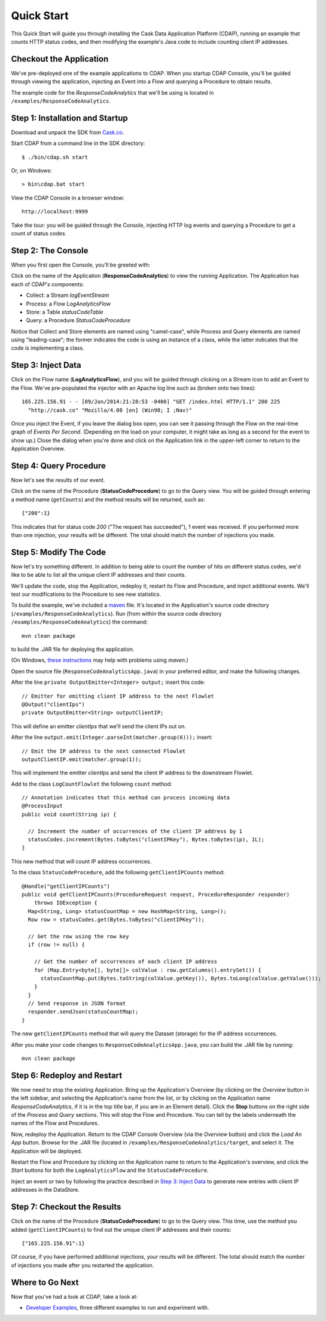 .. :Author: Cask, Inc.
   :Description: Introducing new developers to the Cask Data Application Platform

===============================
Quick Start
===============================

This Quick Start will guide you through installing the Cask Data Application Platform (CDAP),
running an example that counts HTTP status codes,
and then modifying the example's Java code to include counting client IP addresses.

Checkout the Application
========================
We've pre-deployed one of the example applications to CDAP.
When you startup CDAP Console, you'll be guided through viewing the application,
injecting an Event into a Flow and querying a Procedure to obtain results.

The example code for the *ResponseCodeAnalytics* that we'll be using is located in ``/examples/ResponseCodeAnalytics``.

Step 1: Installation and Startup
================================
Download and unpack the SDK from `Cask.co </download>`_.

Start CDAP from a command line in the SDK directory::

  $ ./bin/cdap.sh start

Or, on Windows::

  > bin\cdap.bat start

View the CDAP Console in a browser window::

  http://localhost:9999

Take the tour: you will be guided through the Console, injecting HTTP log events and querying a Procedure to get a count of status codes.

Step 2: The Console
=====================
When you first open the Console, you'll be greeted with:

.. image:: _images/quickstart/overview.png
   :width: 400px

Click on the name of the Application (**ResponseCodeAnalytics**) to view the running Application. The Application has each
of CDAP's components:

- Collect: a Stream *logEventStream*
- Process: a Flow *LogAnalyticsFlow*
- Store: a Table *statusCodeTable*
- Query: a Procedure *StatusCodeProcedure*

Notice that Collect and Store elements are named using "camel-case",
while Process and Query elements are named using "leading-case"; the former indicates
the code is using an instance of a class,
while the latter indicates that the code is implementing a class.

Step 3: Inject Data
===================
Click on the Flow name (**LogAnalyticsFlow**), and you will be guided through clicking on a Stream icon
to add an Event to the Flow. We've pre-populated the injector with an Apache log line such as
(broken onto two lines)::

  165.225.156.91 - - [09/Jan/2014:21:28:53 -0400] "GET /index.html HTTP/1.1" 200 225 
    "http://cask.co" "Mozilla/4.08 [en] (Win98; I ;Nav)"

Once you inject the Event, if you leave the dialog box open, you can see it passing through the Flow on the real-time 
graph of *Events Per Second*. (Depending on the load on your computer, it might take as long as a second for the 
event to show up.) Close the dialog when you're done and click on the Application link in the
upper-left corner to return to the Application Overview.

Step 4: Query Procedure
=======================
Now let's see the results of our event.

Click on the name of the Procedure (**StatusCodeProcedure**) to go to the Query view. You will be guided
through entering a method name (``getCounts``) and the method results will be returned, such as::

  {"200":1}

This indicates that for status code *200* ("The request has succeeded"), 1 event was received.
If you performed more than one injection, your results will be different. The total should
match the number of injections you made.

Step 5: Modify The Code
=======================
Now let's try something different. In addition to being able to count the number of hits on
different status codes, we'd like to be able to list all the unique client IP addresses and their counts.

We'll update the code, stop the Application, redeploy it, restart its Flow and Procedure,
and inject additional events. We'll test our modifications to the Procedure to see new statistics.

To build the example, we've included a `maven <http://maven.apache.org>`_ file. It's located in
the Application's source code directory (``/examples/ResponseCodeAnalytics``). Run (from within the source
code directory ``/examples/ResponseCodeAnalytics``) the command::

  mvn clean package

to build the .JAR file for deploying the application.

(On Windows, `these instructions <http://maven.apache.org/guides/getting-started/windows-prerequisites.html>`__
may help with problems using *maven*.)

Open the source file (``ResponseCodeAnalyticsApp.java``) in your preferred editor,
and make the following changes.

After the line ``private OutputEmitter<Integer> output;`` insert this code::

  // Emitter for emitting client IP address to the next Flowlet
  @Output("clientIps")
  private OutputEmitter<String> outputClientIP;

This will define an emitter *clientIps* that we'll send the client IPs out on.

After the line ``output.emit(Integer.parseInt(matcher.group(6)));`` insert::

  // Emit the IP address to the next connected Flowlet
  outputClientIP.emit(matcher.group(1));

This will implement the emitter *clientIps* and send the client IP address to the
downstream Flowlet.

Add to the class ``LogCountFlowlet`` the following ``count`` method::

  // Annotation indicates that this method can process incoming data
  @ProcessInput
  public void count(String ip) {
  
    // Increment the number of occurrences of the client IP address by 1
    statusCodes.increment(Bytes.toBytes("clientIPKey"), Bytes.toBytes(ip), 1L);
  }

This new method that will count IP address occurrences.

To the class ``StatusCodeProcedure``, add the following ``getClientIPCounts`` method::

  @Handle("getClientIPCounts")
  public void getClientIPCounts(ProcedureRequest request, ProcedureResponder responder) 
      throws IOException {
    Map<String, Long> statusCountMap = new HashMap<String, Long>();
    Row row = statusCodes.get(Bytes.toBytes("clientIPKey"));
  
    // Get the row using the row key
    if (row != null) {
    
      // Get the number of occurrences of each client IP address
      for (Map.Entry<byte[], byte[]> colValue : row.getColumns().entrySet()) {
        statusCountMap.put(Bytes.toString(colValue.getKey()), Bytes.toLong(colValue.getValue()));
      }
    }
    // Send response in JSON format
    responder.sendJson(statusCountMap);
  }

The new ``getClientIPCounts`` method that will query the Dataset (storage) for the IP address occurrences.

After you make your code changes to ``ResponseCodeAnalyticsApp.java``, you can build the .JAR file by running::

  mvn clean package

Step 6: Redeploy and Restart
============================
We now need to stop the existing Application. Bring up the Application's Overview (by clicking on the
*Overview* button in  the left sidebar, and selecting the Application's name from the list, 
or by clicking on the Application name *ResponseCodeAnalytics*, if it is in the top title bar,
if you are in an Element detail). Click the **Stop** buttons on the right side of the
*Process* and *Query* sections. This will stop the Flow and Procedure. You can tell by the
labels underneath the names of the Flow and Procedures.

Now, redeploy the Application. Return to the CDAP Console Overview (via the *Overview* button) and click the
*Load An App* button. Browse for the .JAR file (located in 
``/examples/ResponseCodeAnalytics/target``, and select it. The Application will be deployed.

Restart the Flow and Procedure by clicking on the Application name to return to the 
Application's overview, and click the *Start* buttons for both the ``LogAnalyticsFlow`` and the ``StatusCodeProcedure``.

Inject an event or two by following the practice described in `Step 3: Inject Data`_ to generate new entries with client IP
addresses in the DataStore.

Step 7: Checkout the Results
============================
Click on the name of the Procedure (**StatusCodeProcedure**) to go to the Query view.
This time, use the method you added (``getClientIPCounts``) to find out the unique client IP addresses
and their counts::

  {"165.225.156.91":1}

Of course, if you have performed additional injections, your results will be different.
The total should match the number of injections you made after you restarted the application.


Where to Go Next
================
Now that you've had a look at CDAP, take a look at:

- `Developer Examples <examples/index.html>`__,
  three different examples to run and experiment with.
